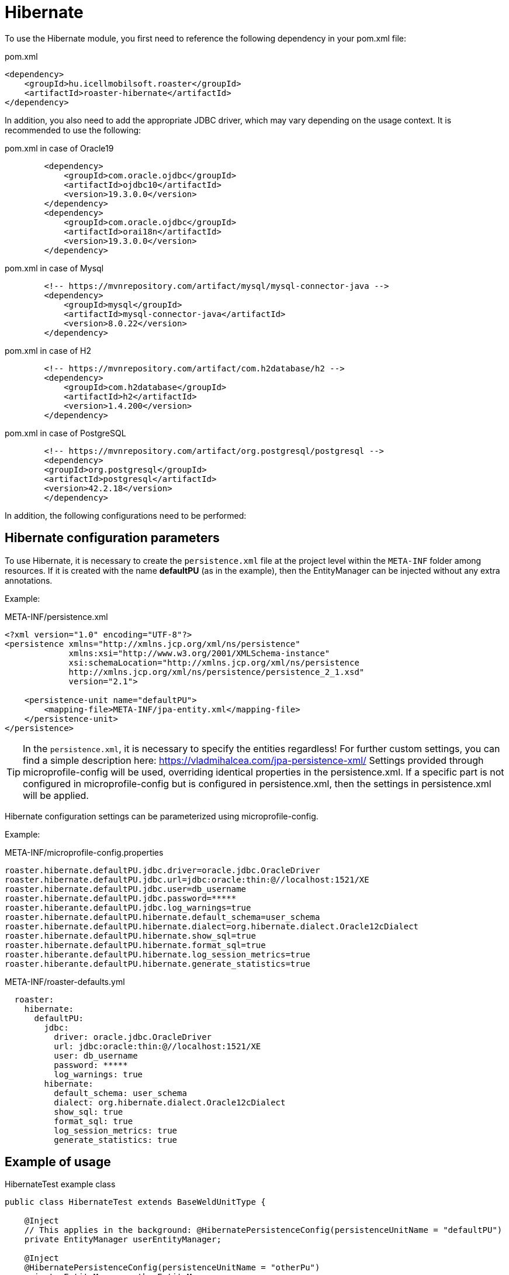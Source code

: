 [#modules-hibernate]
= Hibernate

To use the Hibernate module, you first need to reference the following dependency in your pom.xml file:

[source,xml]
.pom.xml
----
<dependency>
    <groupId>hu.icellmobilsoft.roaster</groupId>
    <artifactId>roaster-hibernate</artifactId>
</dependency>
----

In addition, you also need to add the appropriate JDBC driver, which may vary depending on the usage context.
It is recommended to use the following:

[source,xml]
.pom.xml in case of Oracle19 
----

        <dependency>
            <groupId>com.oracle.ojdbc</groupId>
            <artifactId>ojdbc10</artifactId>
            <version>19.3.0.0</version>
        </dependency>
        <dependency>
            <groupId>com.oracle.ojdbc</groupId>
            <artifactId>orai18n</artifactId>
            <version>19.3.0.0</version>
        </dependency>

----

[source,xml]
.pom.xml in case of Mysql
----
        <!-- https://mvnrepository.com/artifact/mysql/mysql-connector-java -->
        <dependency>
            <groupId>mysql</groupId>
            <artifactId>mysql-connector-java</artifactId>
            <version>8.0.22</version>
        </dependency>

----

[source,xml]
.pom.xml in case of H2
----
        <!-- https://mvnrepository.com/artifact/com.h2database/h2 -->
        <dependency>
            <groupId>com.h2database</groupId>
            <artifactId>h2</artifactId>
            <version>1.4.200</version>
        </dependency>

----


[source,xml]
.pom.xml in case of PostgreSQL
----
        <!-- https://mvnrepository.com/artifact/org.postgresql/postgresql -->
        <dependency>
        <groupId>org.postgresql</groupId>
        <artifactId>postgresql</artifactId>
        <version>42.2.18</version>
        </dependency>

----

In addition, the following configurations need to be performed:

== Hibernate configuration parameters

To use Hibernate, it is necessary to create the `persistence.xml` file at the project level within the `META-INF` folder among resources.
If it is created with the name *defaultPU* (as in the example), then the EntityManager can be injected without any extra annotations.

Example:

[source,xml]
.META-INF/persistence.xml
----
<?xml version="1.0" encoding="UTF-8"?>
<persistence xmlns="http://xmlns.jcp.org/xml/ns/persistence"
             xmlns:xsi="http://www.w3.org/2001/XMLSchema-instance"
             xsi:schemaLocation="http://xmlns.jcp.org/xml/ns/persistence
             http://xmlns.jcp.org/xml/ns/persistence/persistence_2_1.xsd"
             version="2.1">

    <persistence-unit name="defaultPU">
        <mapping-file>META-INF/jpa-entity.xml</mapping-file>
    </persistence-unit>
</persistence>

----

[TIP]
In the `persistence.xml`, it is necessary to specify the entities regardless!
For further custom settings, you can find a simple description here: https://vladmihalcea.com/jpa-persistence-xml/
Settings provided through microprofile-config will be used, overriding identical properties in the persistence.xml.
If a specific part is not configured in microprofile-config but is configured in persistence.xml, then the settings in persistence.xml will be applied.

Hibernate configuration settings can be parameterized using microprofile-config.

Example:

[source,properties]
.META-INF/microprofile-config.properties
----
roaster.hibernate.defaultPU.jdbc.driver=oracle.jdbc.OracleDriver
roaster.hibernate.defaultPU.jdbc.url=jdbc:oracle:thin:@//localhost:1521/XE
roaster.hibernate.defaultPU.jdbc.user=db_username
roaster.hibernate.defaultPU.jdbc.password=*****
roaster.hiberante.defaultPU.jdbc.log_warnings=true
roaster.hibernate.defaultPU.hibernate.default_schema=user_schema
roaster.hibernate.defaultPU.hibernate.dialect=org.hibernate.dialect.Oracle12cDialect
roaster.hibernate.defaultPU.hibernate.show_sql=true
roaster.hibernate.defaultPU.hibernate.format_sql=true
roaster.hiberante.defaultPU.hibernate.log_session_metrics=true
roaster.hiberante.defaultPU.hibernate.generate_statistics=true
----

[source,yml]
.META-INF/roaster-defaults.yml
----
  roaster:
    hibernate:
      defaultPU:
        jdbc:
          driver: oracle.jdbc.OracleDriver
          url: jdbc:oracle:thin:@//localhost:1521/XE
          user: db_username
          password: *****
          log_warnings: true
        hibernate:
          default_schema: user_schema
          dialect: org.hibernate.dialect.Oracle12cDialect
          show_sql: true
          format_sql: true
          log_session_metrics: true
          generate_statistics: true
----

== Example of usage

[source,java]
.HibernateTest example class
----
public class HibernateTest extends BaseWeldUnitType {

    @Inject
    // This applies in the background: @HibernatePersistenceConfig(persistenceUnitName = "defaultPU")
    private EntityManager userEntityManager;

    @Inject
    @HibernatePersistenceConfig(persistenceUnitName = "otherPu")
    private EntityManager otherEntityManager;

    @Test
    public void testEntityManager() {
        Assertions.assertNotNull(userEntityManager);
        SecurityUser securityUser = userEntityManager.find(SecurityUser.class, "0");
        Assertions.assertNotNull(securityUser);
        Assertions.assertNotNull(otherEntityManager);
        OtherEntity other = userEntityManager.find(OtherEntity.class, "0");
        Assertions.assertNotNull(other);
    }


    @Test
    public void testUseEntityManager() {
        Assertions.assertNotNull(userEntityManager);

        User user = userEntityManager.find(User.class,"FD34123");
        Assertions.assertNotNull(user);

        CriteriaBuilder builder = userEntityManager.getCriteriaBuilder();
        CriteriaQuery<User> criteriaQuery = builder.createQuery(User.class);
        Root<User> root = criteriaQuery.from(User.class);
        criteriaQuery.select(root);
        List<Order> os = new ArrayList<>();
        os.add(builder.asc(root.get(User_.creationDate)));
        criteriaQuery.orderBy(os);
        TypedQuery<User> query = userEntityManager.createQuery(criteriaQuery);
        List<User> resultList = query.getResultList();
        // Assertions resultList

        CriteriaQuery<Long> countCriteriaQuery = builder.createQuery(Long.class);
        Root<User> countRoot = countCriteriaQuery.from(User.class);
        countCriteriaQuery.select(builder.count(countRoot));
        TypedQuery<Long> countQuery = userEntityManager.createQuery(countCriteriaQuery);
        Long count = countQuery.getSingleResult();
        // Assertions count
    }

}
----
